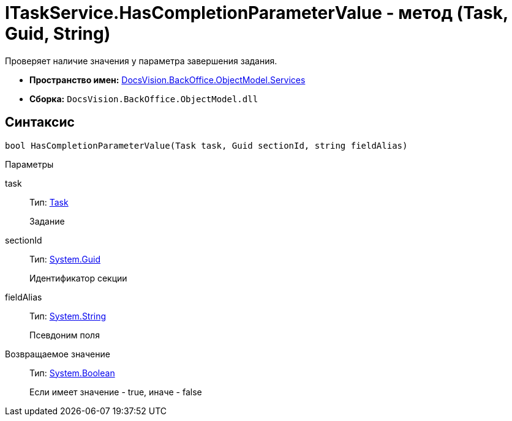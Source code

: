= ITaskService.HasCompletionParameterValue - метод (Task, Guid, String)

Проверяет наличие значения у параметра завершения задания.

* *Пространство имен:* xref:api/DocsVision/BackOffice/ObjectModel/Services/Services_NS.adoc[DocsVision.BackOffice.ObjectModel.Services]
* *Сборка:* `DocsVision.BackOffice.ObjectModel.dll`

== Синтаксис

[source,csharp]
----
bool HasCompletionParameterValue(Task task, Guid sectionId, string fieldAlias)
----

Параметры

task::
Тип: xref:api/DocsVision/BackOffice/ObjectModel/Task_CL.adoc[Task]
+
Задание
sectionId::
Тип: http://msdn.microsoft.com/ru-ru/library/system.guid.aspx[System.Guid]
+
Идентификатор секции
fieldAlias::
Тип: http://msdn.microsoft.com/ru-ru/library/system.string.aspx[System.String]
+
Псевдоним поля

Возвращаемое значение::
Тип: http://msdn.microsoft.com/ru-ru/library/system.boolean.aspx[System.Boolean]
+
Если имеет значение - true, иначе - false
